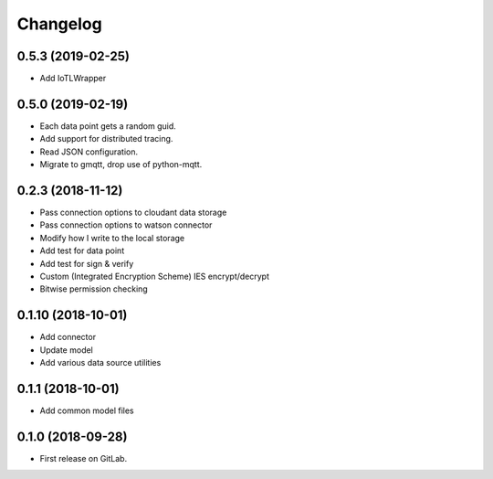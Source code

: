 =========
Changelog
=========

0.5.3  (2019-02-25)
+++++++++++++++++++

* Add IoTLWrapper

0.5.0  (2019-02-19)
+++++++++++++++++++

* Each data point gets a random guid.
* Add support for distributed tracing.
* Read JSON configuration.
* Migrate to gmqtt, drop use of python-mqtt.

0.2.3  (2018-11-12)
+++++++++++++++++++

* Pass connection options to cloudant data storage
* Pass connection options to watson connector
* Modify how I write to the local storage
* Add test for data point
* Add test for sign & verify
* Custom (Integrated Encryption Scheme) IES encrypt/decrypt
* Bitwise permission checking

0.1.10 (2018-10-01)
+++++++++++++++++++

* Add connector
* Update model
* Add various data source utilities

0.1.1 (2018-10-01)
++++++++++++++++++

* Add common model files

0.1.0 (2018-09-28)
++++++++++++++++++

* First release on GitLab.
